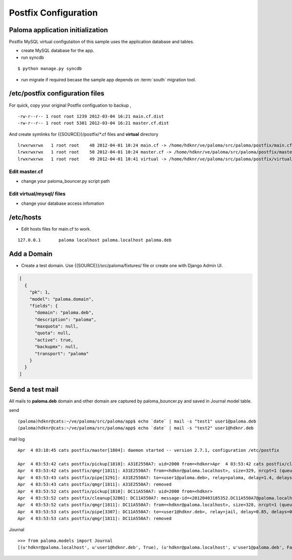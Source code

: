 ========================
Postfix Configuration
========================

Paloma application initialization
================================================

Postfix MySQL virtual configutaiton of this sample uses the application database and tables.

- create MySQL database for the app.
- run syncdb

::

    $ python manage.py syncdb

- run migrate if required becase the sample app depends on :term:`south` migration tool.


/etc/postfix configuration files
========================================================

For quick, copy your original Postfix configuation to backup , ::

    -rw-r--r-- 1 root root 1239 2012-03-04 16:21 main.cf.dist
    -rw-r--r-- 1 root root 5301 2012-03-04 16:21 master.cf.dist

And create symlinks for {{SOURCE}}/postfix/\*.cf files and **virtual** directory  ::


    lrwxrwxrwx   1 root root    48 2012-04-01 10:24 main.cf -> /home/hdknr/ve/paloma/src/paloma/postfix/main.cf
    lrwxrwxrwx   1 root root    50 2012-04-01 10:24 master.cf -> /home/hdknr/ve/paloma/src/paloma/postfix/master.cf
    lrwxrwxrwx   1 root root    49 2012-04-01 10:41 virtual -> /home/hdknr/ve/paloma/src/paloma/postfix/virtual/


Edit master.cf
----------------------------

- change your paloma_bouncer.py script path


Edit virtual/mysql/ files
-----------------------------------------------

- change your database access infomation 


/etc/hosts
============

- Edit hosts files for main.cf to work.

::

    127.0.0.1       paloma localhost paloma.localhost paloma.deb


Add a Domain
=============

- Create a test domain. Use {{SOURCE}}/src/paloma/fixtures/ file or create one with Django Admin UI.

.. code-block:: javascript

    [
      {
        "pk": 1, 
        "model": "paloma.domain", 
        "fields": {
          "domain": "paloma.deb", 
          "description": "paloma", 
          "maxquota": null, 
          "quota": null, 
          "active": true, 
          "backupmx": null, 
          "transport": "paloma"
        }
      }
    ]

Send a test mail
==================

All mails to **paloma.deb** domain and other domain are captured by paloma_bouncer.py and saved in Journal model table.

send ::

    (paloma)hdknr@cats:~/ve/paloma/src/paloma/app$ echo `date` | mail -s "test1" user1@paloma.deb
    (paloma)hdknr@cats:~/ve/paloma/src/paloma/app$ echo `date` | mail -s "test2" user1@hdknr.deb         


mail log ::

    Apr  4 03:18:45 cats postfix/master[1804]: daemon started -- version 2.7.1, configuration /etc/postfix
    
    Apr  4 03:53:42 cats postfix/pickup[1810]: A31E2550A7: uid=2000 from=<hdknr>Apr  4 03:53:42 cats postfix/cleanup[3286]: A31E2550A7: message-id=<20120403185342.A31E2550A7@paloma.localhost>
    Apr  4 03:53:42 cats postfix/qmgr[1811]: A31E2550A7: from=<hdknr@paloma.localhost>, size=329, nrcpt=1 (queue active)
    Apr  4 03:53:43 cats postfix/pipe[3291]: A31E2550A7: to=<user1@paloma.deb>, relay=paloma, delay=1.4, delays=0.41/0.06/0/0.96, dsn=2.0.0, status=sent (delivered via paloma service)
    Apr  4 03:53:43 cats postfix/qmgr[1811]: A31E2550A7: removed
    Apr  4 03:53:52 cats postfix/pickup[1810]: DC11A550A7: uid=2000 from=<hdknr>
    Apr  4 03:53:52 cats postfix/cleanup[3286]: DC11A550A7: message-id=<20120403185352.DC11A550A7@paloma.localhost>
    Apr  4 03:53:52 cats postfix/qmgr[1811]: DC11A550A7: from=<hdknr@paloma.localhost>, size=328, nrcpt=1 (queue active)
    Apr  4 03:53:53 cats postfix/pipe[3307]: DC11A550A7: to=<user1@hdknr.deb>, relay=jail, delay=0.85, delays=0.02/0.03/0/0.8, dsn=2.0.0, status=sent (delivered via jail service)
    Apr  4 03:53:53 cats postfix/qmgr[1811]: DC11A550A7: removed

Journal ::

    >>> from paloma.models import Journal                                                                                                                    >>> print map(lambda j : (j.sender,j.receipient,j.is_jailed), Journal.objects.all() )                                                                        
    [(u'hdknr@paloma.localhost', u'user1@hdknr.deb', True), (u'hdknr@paloma.localhost', u'user1@paloma.deb', False)]

